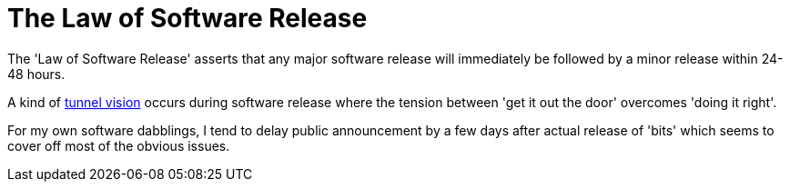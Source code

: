 = The Law of Software Release

The 'Law of Software Release' asserts that any major software release will immediately be followed by a minor release within 24-48 hours.

A kind of https://en.wikipedia.org/wiki/Tachypsychia[tunnel vision] occurs during software release where the tension between 'get it out the door' overcomes 'doing it right'. 

For my own software dabblings, I tend to delay public announcement by a few days after actual release of 'bits' which seems to cover off most of the obvious issues.   







